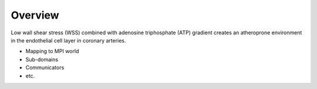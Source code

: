 Overview
========

.. todo:: Descirbe the higher-level flow of the code.

Low wall shear stress (WSS) combined with adenosine triphosphate (ATP) gradient
creates an atheroprone environment in the endothelial cell layer in coronary
arteries.

.. todo:: Provide a specific description of ATP gradient. What are the properties of this gradient?

* Mapping to MPI world
* Sub-domains
* Communicators
* etc.
